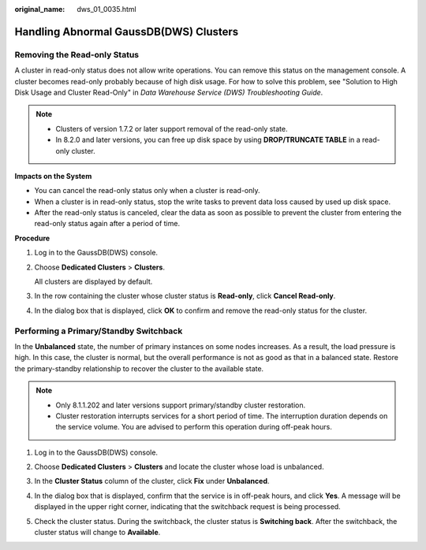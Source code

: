 :original_name: dws_01_0035.html

.. _dws_01_0035:

Handling Abnormal GaussDB(DWS) Clusters
=======================================

.. _en-us_topic_0000002167905968__section112712497:

Removing the Read-only Status
-----------------------------

A cluster in read-only status does not allow write operations. You can remove this status on the management console. A cluster becomes read-only probably because of high disk usage. For how to solve this problem, see "Solution to High Disk Usage and Cluster Read-Only" in *Data Warehouse Service (DWS) Troubleshooting Guide*.

.. note::

   -  Clusters of version 1.7.2 or later support removal of the read-only state.
   -  In 8.2.0 and later versions, you can free up disk space by using **DROP/TRUNCATE TABLE** in a read-only cluster.

**Impacts on the System**

-  You can cancel the read-only status only when a cluster is read-only.
-  When a cluster is in read-only status, stop the write tasks to prevent data loss caused by used up disk space.
-  After the read-only status is canceled, clear the data as soon as possible to prevent the cluster from entering the read-only status again after a period of time.

**Procedure**

#. Log in to the GaussDB(DWS) console.

#. Choose **Dedicated Clusters** > **Clusters**.

   All clusters are displayed by default.

#. In the row containing the cluster whose cluster status is **Read-only**, click **Cancel Read-only**.

#. In the dialog box that is displayed, click **OK** to confirm and remove the read-only status for the cluster.

.. _en-us_topic_0000002167905968__section17567184318267:

Performing a Primary/Standby Switchback
---------------------------------------

In the **Unbalanced** state, the number of primary instances on some nodes increases. As a result, the load pressure is high. In this case, the cluster is normal, but the overall performance is not as good as that in a balanced state. Restore the primary-standby relationship to recover the cluster to the available state.

.. note::

   -  Only 8.1.1.202 and later versions support primary/standby cluster restoration.
   -  Cluster restoration interrupts services for a short period of time. The interruption duration depends on the service volume. You are advised to perform this operation during off-peak hours.

#. Log in to the GaussDB(DWS) console.

#. Choose **Dedicated Clusters** > **Clusters** and locate the cluster whose load is unbalanced.

#. In the **Cluster Status** column of the cluster, click **Fix** under **Unbalanced**.

   |image1|

#. In the dialog box that is displayed, confirm that the service is in off-peak hours, and click **Yes**. A message will be displayed in the upper right corner, indicating that the switchback request is being processed.

#. Check the cluster status. During the switchback, the cluster status is **Switching back**. After the switchback, the cluster status will change to **Available**.

.. |image1| image:: /_static/images/en-us_image_0000002168066048.png
